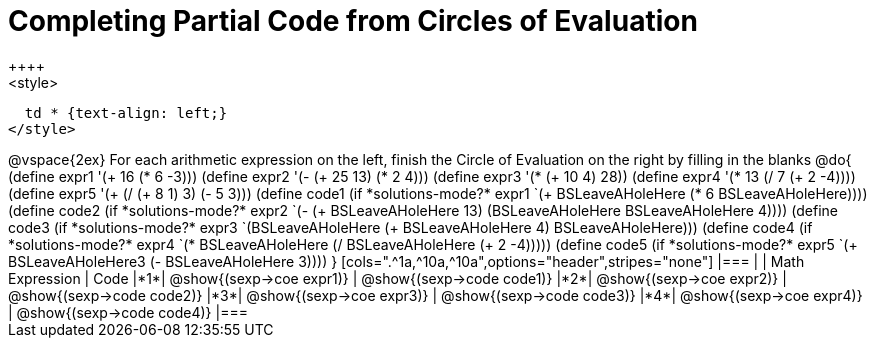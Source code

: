 = Completing Partial Code from Circles of Evaluation
++++
<style>
  td * {text-align: left;}
</style>
++++
@vspace{2ex}

For each arithmetic expression on the left, finish the Circle of Evaluation on the right by filling in the blanks

@do{
  (define expr1 '(+ 16 (* 6 -3)))
  (define expr2 '(- (+ 25 13) (* 2 4)))
  (define expr3 '(* (+ 10 4) 28))
  (define expr4 '(* 13 (/ 7 (+ 2 -4))))
  (define expr5 '(+ (/ (+ 8 1) 3) (- 5 3)))

  (define code1 (if *solutions-mode?* expr1 `(+ BSLeaveAHoleHere (* 6 BSLeaveAHoleHere))))
  (define code2 (if *solutions-mode?* expr2 `(- (+ BSLeaveAHoleHere 13) (BSLeaveAHoleHere BSLeaveAHoleHere 4))))
  (define code3 (if *solutions-mode?* expr3 `(BSLeaveAHoleHere (+ BSLeaveAHoleHere 4) BSLeaveAHoleHere)))
  (define code4 (if *solutions-mode?* expr4 `(* BSLeaveAHoleHere (/ BSLeaveAHoleHere (+ 2 -4)))))
  (define code5 (if *solutions-mode?* expr5 `(+ BSLeaveAHoleHere3 (- BSLeaveAHoleHere 3))))

}

[cols=".^1a,^10a,^10a",options="header",stripes="none"]
|===
|   | Math Expression             | Code
|*1*| @show{(sexp->coe expr1)}    | @show{(sexp->code code1)}
|*2*| @show{(sexp->coe expr2)}    | @show{(sexp->code code2)}
|*3*| @show{(sexp->coe expr3)}    | @show{(sexp->code code3)}
|*4*| @show{(sexp->coe expr4)}    | @show{(sexp->code code4)}
|=== 